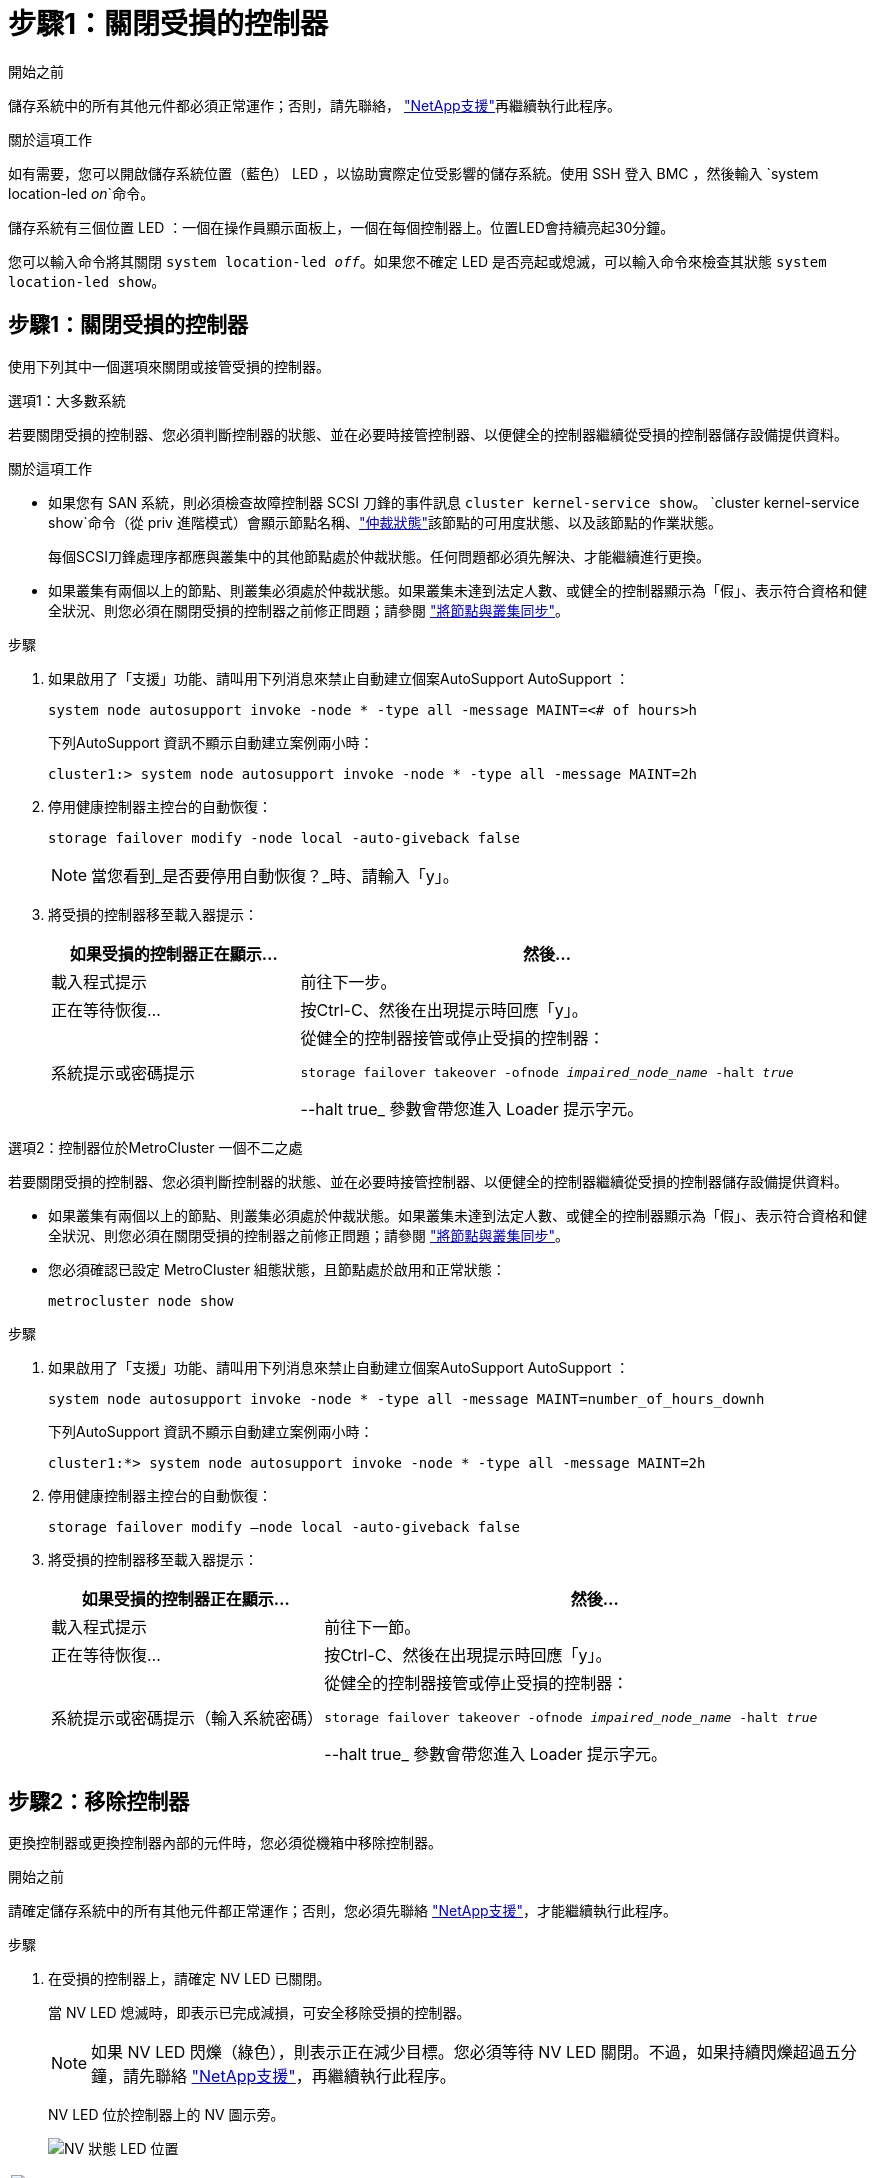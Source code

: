 = 步驟1：關閉受損的控制器
:allow-uri-read: 


.開始之前
儲存系統中的所有其他元件都必須正常運作；否則，請先聯絡， https://mysupport.netapp.com/site/global/dashboard["NetApp支援"]再繼續執行此程序。

.關於這項工作
如有需要，您可以開啟儲存系統位置（藍色） LED ，以協助實際定位受影響的儲存系統。使用 SSH 登入 BMC ，然後輸入 `system location-led _on_`命令。

儲存系統有三個位置 LED ：一個在操作員顯示面板上，一個在每個控制器上。位置LED會持續亮起30分鐘。

您可以輸入命令將其關閉 `system location-led _off_`。如果您不確定 LED 是否亮起或熄滅，可以輸入命令來檢查其狀態 `system location-led show`。



== 步驟1：關閉受損的控制器

使用下列其中一個選項來關閉或接管受損的控制器。

[role="tabbed-block"]
====
.選項1：大多數系統
--
若要關閉受損的控制器、您必須判斷控制器的狀態、並在必要時接管控制器、以便健全的控制器繼續從受損的控制器儲存設備提供資料。

.關於這項工作
* 如果您有 SAN 系統，則必須檢查故障控制器 SCSI 刀鋒的事件訊息  `cluster kernel-service show`。 `cluster kernel-service show`命令（從 priv 進階模式）會顯示節點名稱、link:https://docs.netapp.com/us-en/ontap/system-admin/display-nodes-cluster-task.html["仲裁狀態"]該節點的可用度狀態、以及該節點的作業狀態。
+
每個SCSI刀鋒處理序都應與叢集中的其他節點處於仲裁狀態。任何問題都必須先解決、才能繼續進行更換。

* 如果叢集有兩個以上的節點、則叢集必須處於仲裁狀態。如果叢集未達到法定人數、或健全的控制器顯示為「假」、表示符合資格和健全狀況、則您必須在關閉受損的控制器之前修正問題；請參閱 link:https://docs.netapp.com/us-en/ontap/system-admin/synchronize-node-cluster-task.html?q=Quorum["將節點與叢集同步"^]。


.步驟
. 如果啟用了「支援」功能、請叫用下列消息來禁止自動建立個案AutoSupport AutoSupport ：
+
`system node autosupport invoke -node * -type all -message MAINT=<# of hours>h`

+
下列AutoSupport 資訊不顯示自動建立案例兩小時：

+
`cluster1:> system node autosupport invoke -node * -type all -message MAINT=2h`

. 停用健康控制器主控台的自動恢復：
+
`storage failover modify -node local -auto-giveback false`

+

NOTE: 當您看到_是否要停用自動恢復？_時、請輸入「y」。

. 將受損的控制器移至載入器提示：
+
[cols="1,2"]
|===
| 如果受損的控制器正在顯示... | 然後... 


 a| 
載入程式提示
 a| 
前往下一步。



 a| 
正在等待恢復...
 a| 
按Ctrl-C、然後在出現提示時回應「y」。



 a| 
系統提示或密碼提示
 a| 
從健全的控制器接管或停止受損的控制器：

`storage failover takeover -ofnode _impaired_node_name_ -halt _true_`

--halt true_ 參數會帶您進入 Loader 提示字元。

|===


--
.選項2：控制器位於MetroCluster 一個不二之處
--
若要關閉受損的控制器、您必須判斷控制器的狀態、並在必要時接管控制器、以便健全的控制器繼續從受損的控制器儲存設備提供資料。

* 如果叢集有兩個以上的節點、則叢集必須處於仲裁狀態。如果叢集未達到法定人數、或健全的控制器顯示為「假」、表示符合資格和健全狀況、則您必須在關閉受損的控制器之前修正問題；請參閱 link:https://docs.netapp.com/us-en/ontap/system-admin/synchronize-node-cluster-task.html?q=Quorum["將節點與叢集同步"^]。
* 您必須確認已設定 MetroCluster 組態狀態，且節點處於啟用和正常狀態：
+
`metrocluster node show`



.步驟
. 如果啟用了「支援」功能、請叫用下列消息來禁止自動建立個案AutoSupport AutoSupport ：
+
`system node autosupport invoke -node * -type all -message MAINT=number_of_hours_downh`

+
下列AutoSupport 資訊不顯示自動建立案例兩小時：

+
`cluster1:*> system node autosupport invoke -node * -type all -message MAINT=2h`

. 停用健康控制器主控台的自動恢復：
+
`storage failover modify –node local -auto-giveback false`

. 將受損的控制器移至載入器提示：
+
[cols="1,2"]
|===
| 如果受損的控制器正在顯示... | 然後... 


 a| 
載入程式提示
 a| 
前往下一節。



 a| 
正在等待恢復...
 a| 
按Ctrl-C、然後在出現提示時回應「y」。



 a| 
系統提示或密碼提示（輸入系統密碼）
 a| 
從健全的控制器接管或停止受損的控制器：

`storage failover takeover -ofnode _impaired_node_name_ -halt _true_`

--halt true_ 參數會帶您進入 Loader 提示字元。

|===


--
====


== 步驟2：移除控制器

更換控制器或更換控制器內部的元件時，您必須從機箱中移除控制器。

.開始之前
請確定儲存系統中的所有其他元件都正常運作；否則，您必須先聯絡 https://mysupport.netapp.com/site/global/dashboard["NetApp支援"]，才能繼續執行此程序。

.步驟
. 在受損的控制器上，請確定 NV LED 已關閉。
+
當 NV LED 熄滅時，即表示已完成減損，可安全移除受損的控制器。

+

NOTE: 如果 NV LED 閃爍（綠色），則表示正在減少目標。您必須等待 NV LED 關閉。不過，如果持續閃爍超過五分鐘，請先聯絡 https://mysupport.netapp.com/site/global/dashboard["NetApp支援"]，再繼續執行此程序。

+
NV LED 位於控制器上的 NV 圖示旁。

+
image::../media/drw_g_nvmem_led_ieops-1839.svg[NV 狀態 LED 位置]



[cols="1,4"]
|===


 a| 
image::../media/icon_round_1.png[編號 1]
 a| 
控制器上的 NV 圖示和 LED

|===
. 如果您尚未接地、請正確接地。
. 斷開受損控制器的電源：
+

NOTE: 電源供應器（ PSU ）沒有電源開關。

+
[cols="1,2"]
|===
| 如果您要中斷連線 .. | 然後... 


 a| 
AC PSU
 a| 
.. 打開電源線固定器。
.. 從 PSU 拔下電源線，並將其放在一邊。




 a| 
DC PSU
 a| 
.. 旋下 D-sub DC 電源線接頭上的兩個拇指螺絲。
.. 從 PSU 拔下電源線，並將其放在一邊。


|===
. 從受損的控制器拔下所有纜線。
+
追蹤纜線的連接位置。

. 移除受損的控制器：
+
下圖顯示移除控制器時控制器控點的操作（從控制器左側）：

+
image::../media/drw_g_and_t_handles_remove_ieops-1837.svg[控制器處理操作以移除控制器]

+
[cols="1,4"]
|===


 a| 
image::../media/icon_round_1.png[編號 1]
 a| 
在控制器的兩端，將垂直鎖定彈片向外推，以鬆開把手。



 a| 
image::../media/icon_round_2.png[編號 2]
 a| 
** 朝自己的方向拉動把手，將控制器從中板上取下。
+
拉動時，把手會從控制器伸出，然後感覺到阻力，請繼續拉動。

** 將控制器滑出機箱，同時支撐控制器的底部，並將其放置在平坦穩定的表面上。




 a| 
image::../media/icon_round_3.png[編號 3]
 a| 
如有需要，請將把手垂直轉動（在彈片旁），將其移出。

|===
. 逆時針轉動指旋螺絲以鬆開控制器護蓋，然後打開護蓋。




== 步驟3：更換NV電池

從控制器中取出故障的 NV 電池，然後安裝替換的 NV 電池。

. 如果您尚未接地、請正確接地。
. 找到NV電池。
. 取出 NV 電池：
+
image::../media/drw_g_nv_battery_replace_ieops-1864.svg[更換NV電池]

+
[cols="1,4"]
|===


 a| 
image::../media/icon_round_1.png[編號 1]
 a| 
將 NV 電池從電池盒中取出。



 a| 
image::../media/icon_round_2.png[編號 2]
 a| 
從固定器上取下線束。



 a| 
image::../media/icon_round_3.png[編號 3]
 a| 
.. 推入並按住接頭上的彈片。
.. 將接頭向上拉出插槽。
+
拉起時，輕輕地將接頭從一端搖到一端（縱向），以將其取下。



|===
. 安裝替換 NV 電池：
+
.. 從包裝中取出替換電池。
.. 將接線連接器插入其插槽。
.. 將線路沿電源供應器側邊佈線至其固定器，然後穿過 NV 電池盒正面的通道。
.. 將 NV 電池放入電池盒中。
+
NV 電池應齊平放入電池盒中。







== 步驟4：重新安裝控制器

將控制器重新安裝到機箱中，然後重新啟動。

.關於這項工作
下圖顯示重新安裝控制器時控制器控點（從控制器左側）的操作，並可作為控制器重新安裝步驟的其餘部分參考。

image::../media/drw_g_and_t_handles_reinstall_ieops-1838.svg[控制器處理操作以安裝控制器]

[cols="1,4"]
|===


 a| 
image::../media/icon_round_1.png[編號 1]
 a| 
如果您在維修控制器時將控制器把手直立（在彈片旁邊）移出，請將其向下旋轉至水平位置。



 a| 
image::../media/icon_round_2.png[編號 2]
 a| 
按下把手，將控制器重新插入機箱的一半，然後在指示下推動，直到控制器完全就位。



 a| 
image::../media/icon_round_3.png[編號 3]
 a| 
將把手旋轉至直立位置，並使用鎖定彈片鎖定定位。

|===
.步驟
. 合上控制器護蓋，然後順時針旋轉指旋螺絲，直到旋緊為止。
. 將控制器插入機箱的一半。
+
將控制器背面與機箱中的開口對齊，然後使用把手輕推控制器。

+

NOTE: 在接到指示之前，請勿將控制器完全插入機箱。

. 將主控台纜線連接到控制器的主控台連接埠和筆記型電腦，以便在控制器重新開機時，筆記型電腦接收主控台訊息。
+

NOTE: 此時請勿連接任何其他纜線或電源線。

. 將控制器完全插入機箱：
+
.. 用力推把手，直到控制器與中板接觸並完全就位為止。
+

NOTE: 將控制器滑入機箱時請勿過度施力，否則可能會損壞連接器。

.. 向上旋轉控制器把手，並使用彈片鎖定定位。
+

NOTE: 更換的控制器會從正常運作的控制器接收電力，並在完全插入機箱後立即開始開機。



. 視需要重新定位控制器。
. 將電源線重新連接至電源供應器（ PSU ）。
+
電源恢復至PSU後、狀態LED應為綠色。

+
[cols="1,2"]
|===
| 如果您正在重新連線 ... | 然後... 


 a| 
AC PSU
 a| 
.. 將電源線插入 PSU 。
.. 使用電源線固定器固定電源線。




 a| 
DC PSU
 a| 
.. 將 D-sub DC 電源線接頭插入 PSU 。
.. 鎖緊兩顆指旋螺絲，將 D-sub DC 電源線接頭固定至 PSU 。


|===
. 將受損的控制器歸還其儲存設備、使其恢復正常運作：
+
'容錯移轉還原-ofnode_disapped_node_name_'

. 從健全控制器的主控台還原自動恢復：
+
`storage failover modify -node local -auto-giveback true`

. 如果啟用了AutoSupport ，則復原（取消抑制）自動案例建立：
+
`system node autosupport invoke -node * -type all -message MAINT=END`





== 步驟5：將故障零件歸還給NetApp

如套件隨附的RMA指示所述、將故障零件退回NetApp。如 https://mysupport.netapp.com/site/info/rma["零件退貨與更換"]需詳細資訊、請參閱頁面。
